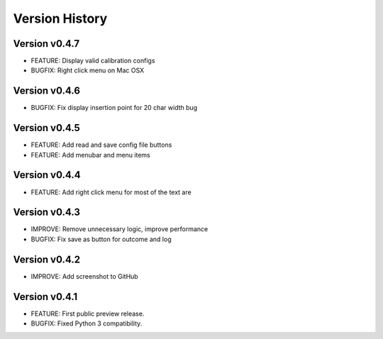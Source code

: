 Version History
===============

Version v0.4.7
--------------

* FEATURE: Display valid calibration configs
* BUGFIX: Right click menu on Mac OSX

Version v0.4.6
--------------

* BUGFIX: Fix display insertion point for 20 char width bug

Version v0.4.5
--------------

* FEATURE: Add read and save config file buttons
* FEATURE: Add menubar and menu items

Version v0.4.4
--------------

* FEATURE: Add right click menu for most of the text are

Version v0.4.3
--------------

* IMPROVE: Remove unnecessary logic, improve performance
* BUGFIX: Fix save as button for outcome and log

Version v0.4.2
--------------

* IMPROVE: Add screenshot to GitHub

Version v0.4.1
--------------

* FEATURE: First public preview release.
* BUGFIX: Fixed Python 3 compatibility.
